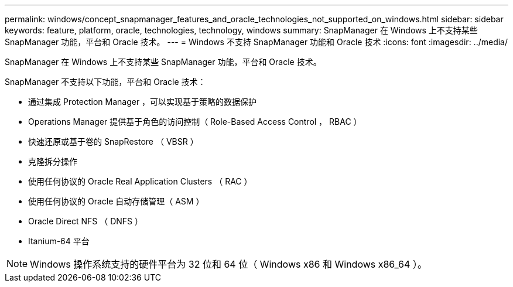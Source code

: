 ---
permalink: windows/concept_snapmanager_features_and_oracle_technologies_not_supported_on_windows.html 
sidebar: sidebar 
keywords: feature, platform, oracle, technologies, technology, windows 
summary: SnapManager 在 Windows 上不支持某些 SnapManager 功能，平台和 Oracle 技术。 
---
= Windows 不支持 SnapManager 功能和 Oracle 技术
:icons: font
:imagesdir: ../media/


[role="lead"]
SnapManager 在 Windows 上不支持某些 SnapManager 功能，平台和 Oracle 技术。

SnapManager 不支持以下功能，平台和 Oracle 技术：

* 通过集成 Protection Manager ，可以实现基于策略的数据保护
* Operations Manager 提供基于角色的访问控制（ Role-Based Access Control ， RBAC ）
* 快速还原或基于卷的 SnapRestore （ VBSR ）
* 克隆拆分操作
* 使用任何协议的 Oracle Real Application Clusters （ RAC ）
* 使用任何协议的 Oracle 自动存储管理（ ASM ）
* Oracle Direct NFS （ DNFS ）
* Itanium-64 平台



NOTE: Windows 操作系统支持的硬件平台为 32 位和 64 位（ Windows x86 和 Windows x86_64 ）。
